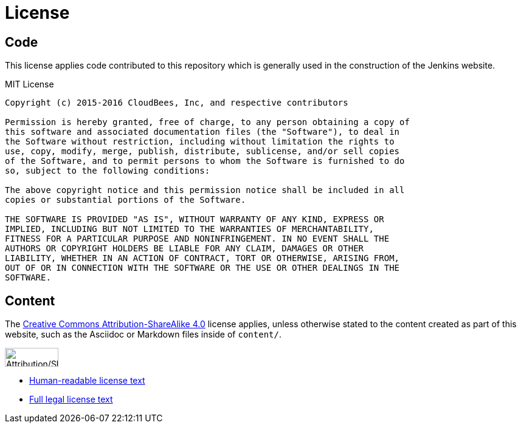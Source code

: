 = License

== Code

This license applies code contributed to this repository which is generally
used in the construction of the Jenkins website.

.MIT License
```
Copyright (c) 2015-2016 CloudBees, Inc, and respective contributors

Permission is hereby granted, free of charge, to any person obtaining a copy of
this software and associated documentation files (the "Software"), to deal in
the Software without restriction, including without limitation the rights to
use, copy, modify, merge, publish, distribute, sublicense, and/or sell copies
of the Software, and to permit persons to whom the Software is furnished to do
so, subject to the following conditions:

The above copyright notice and this permission notice shall be included in all
copies or substantial portions of the Software.

THE SOFTWARE IS PROVIDED "AS IS", WITHOUT WARRANTY OF ANY KIND, EXPRESS OR
IMPLIED, INCLUDING BUT NOT LIMITED TO THE WARRANTIES OF MERCHANTABILITY,
FITNESS FOR A PARTICULAR PURPOSE AND NONINFRINGEMENT. IN NO EVENT SHALL THE
AUTHORS OR COPYRIGHT HOLDERS BE LIABLE FOR ANY CLAIM, DAMAGES OR OTHER
LIABILITY, WHETHER IN AN ACTION OF CONTRACT, TORT OR OTHERWISE, ARISING FROM,
OUT OF OR IN CONNECTION WITH THE SOFTWARE OR THE USE OR OTHER DEALINGS IN THE
SOFTWARE.
```

== Content


The link:https://creativecommons.org/licenses/by-sa/4.0/[Creative Commons
Attribution-ShareAlike 4.0] license applies, unless otherwise stated to the
content created as part of this website, such as the Asciidoc or Markdown files
inside of `content/`.

image::https://mirrors.creativecommons.org/presskit/buttons/88x31/svg/by-sa.svg[Attribution/Share-a-like,88,31]

* link:https://creativecommons.org/licenses/by-sa/4.0/[Human-readable license text]
* link:https://creativecommons.org/licenses/by-sa/4.0/legalcode[Full legal license text]
